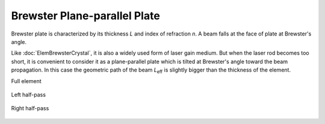.. index:: single: brewster plate

Brewster Plane-parallel Plate
=============================

Brewster plate is characterized by its thickness *L* and index of refraction *n*. A beam falls at the face of plate at Brewster's angle. 

Like :doc:`ElemBrewsterCrystal`, it is also a widely used form of laser gain medium. But when the laser rod becomes too short, it is convenient to consider it as a plane-parallel plate which is tilted at Brewster's angle toward the beam propagation. In this case the geometric path of the beam *L*\ :sub:`eff` is slightly bigger than the thickness of the element.

Full element

    .. image:: ElemBrewsterPlate.png
    
Left half-pass

    .. image:: ElemBrewsterPlate_left.png
    
Right half-pass

    .. image:: ElemBrewsterPlate_right.png
    
.. seealso::

    :doc:`../elem_matrs`,
    :doc:`../catalog`,
    :doc:`../elem_props`,
    `Brewster's angle in Wikipedia <http://en.wikipedia.org/wiki/Brewster's_angle>`_
    